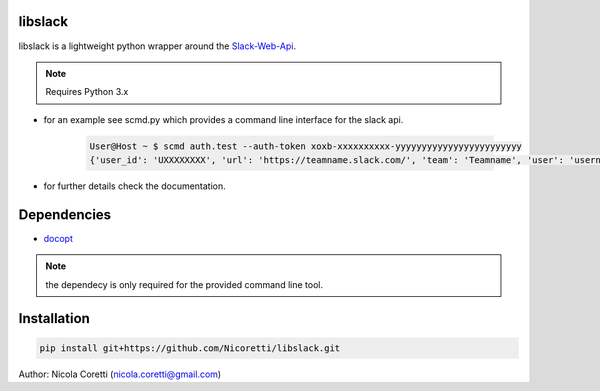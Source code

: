 libslack
========

libslack is a lightweight python wrapper around the `Slack-Web-Api <https://api.slack.com/web>`_.

.. note::
    Requires Python 3.x

* for an example see scmd.py which provides a command line interface for the slack api.

    .. code-block:: console

        User@Host ~ $ scmd auth.test --auth-token xoxb-xxxxxxxxxx-yyyyyyyyyyyyyyyyyyyyyyyy
        {'user_id': 'UXXXXXXXX', 'url': 'https://teamname.slack.com/', 'team': 'Teamname', 'user': 'username', 'team_id': 'TXXXXXXXX', 'ok': True}


* for further details check the documentation.

Dependencies
============

* `docopt <http://docopt.org/>`_

.. note::
    the dependecy is only required for the provided command line tool.

Installation
============

.. code-block:: console

   pip install git+https://github.com/Nicoretti/libslack.git



Author: Nicola Coretti (nicola.coretti@gmail.com)

